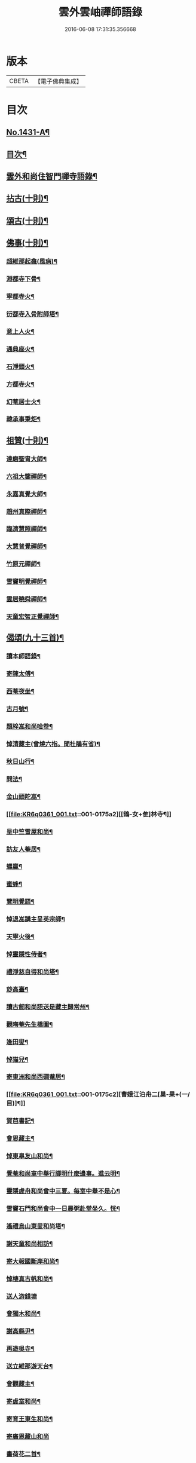 #+TITLE: 雲外雲岫禪師語錄 
#+DATE: 2016-06-08 17:31:35.356668

* 版本
 |     CBETA|【電子佛典集成】|

* 目次
** [[file:KR6q0361_001.txt::001-0168b1][No.1431-A¶]]
** [[file:KR6q0361_001.txt::001-0168c9][目次¶]]
** [[file:KR6q0361_001.txt::001-0169a2][雲外和尚住智門禪寺語錄¶]]
** [[file:KR6q0361_001.txt::001-0171b21][拈古(十則)¶]]
** [[file:KR6q0361_001.txt::001-0172b19][頌古(十則)¶]]
** [[file:KR6q0361_001.txt::001-0173a11][佛事(十則)¶]]
*** [[file:KR6q0361_001.txt::001-0173a12][超維那起龕(風病)¶]]
*** [[file:KR6q0361_001.txt::001-0173a15][淵都寺下骨¶]]
*** [[file:KR6q0361_001.txt::001-0173a18][寧都寺火¶]]
*** [[file:KR6q0361_001.txt::001-0173a21][衍都寺入骨附師塔¶]]
*** [[file:KR6q0361_001.txt::001-0173b2][意上人火¶]]
*** [[file:KR6q0361_001.txt::001-0173b5][通典座火¶]]
*** [[file:KR6q0361_001.txt::001-0173b8][石淨頭火¶]]
*** [[file:KR6q0361_001.txt::001-0173b11][方都寺火¶]]
*** [[file:KR6q0361_001.txt::001-0173b14][幻菴居士火¶]]
*** [[file:KR6q0361_001.txt::001-0173b20][韓承事秉炬¶]]
** [[file:KR6q0361_001.txt::001-0173c8][祖贊(十則)¶]]
*** [[file:KR6q0361_001.txt::001-0173c9][達磨聖胄大師¶]]
*** [[file:KR6q0361_001.txt::001-0173c13][六祖大鑒禪師¶]]
*** [[file:KR6q0361_001.txt::001-0173c16][永嘉真覺大師¶]]
*** [[file:KR6q0361_001.txt::001-0173c21][趙州真際禪師¶]]
*** [[file:KR6q0361_001.txt::001-0174a2][臨濟慧照禪師¶]]
*** [[file:KR6q0361_001.txt::001-0174a6][大慧普覺禪師¶]]
*** [[file:KR6q0361_001.txt::001-0174a16][竹原元禪師¶]]
*** [[file:KR6q0361_001.txt::001-0174a21][雪竇明覺禪師¶]]
*** [[file:KR6q0361_001.txt::001-0174b4][雲居曉舜禪師¶]]
*** [[file:KR6q0361_001.txt::001-0174b11][天童宏智正覺禪師¶]]
** [[file:KR6q0361_001.txt::001-0174b22][偈頌(九十三首)¶]]
*** [[file:KR6q0361_001.txt::001-0174b23][讀本師語錄¶]]
*** [[file:KR6q0361_001.txt::001-0174c2][寄陳太傅¶]]
*** [[file:KR6q0361_001.txt::001-0174c5][西菴夜坐¶]]
*** [[file:KR6q0361_001.txt::001-0174c8][古月號¶]]
*** [[file:KR6q0361_001.txt::001-0174c11][題梓嵓和尚唫卷¶]]
*** [[file:KR6q0361_001.txt::001-0174c14][悼清藏主(曾燒六指。聞杜鵑有省)¶]]
*** [[file:KR6q0361_001.txt::001-0174c17][秋日山行¶]]
*** [[file:KR6q0361_001.txt::001-0174c20][問法¶]]
*** [[file:KR6q0361_001.txt::001-0174c23][金山頭陀嵓¶]]
*** [[file:KR6q0361_001.txt::001-0175a2][[鴳-女+隹]林寺¶]]
*** [[file:KR6q0361_001.txt::001-0175a5][呈中竺雪屋和尚¶]]
*** [[file:KR6q0361_001.txt::001-0175a8][訪友人菴居¶]]
*** [[file:KR6q0361_001.txt::001-0175a11][螺蠃¶]]
*** [[file:KR6q0361_001.txt::001-0175a14][蜜蜂¶]]
*** [[file:KR6q0361_001.txt::001-0175a17][覽明覺語¶]]
*** [[file:KR6q0361_001.txt::001-0175a20][悼退嵓講主呈英宗師¶]]
*** [[file:KR6q0361_001.txt::001-0175a23][天寧火後¶]]
*** [[file:KR6q0361_001.txt::001-0175b2][悼靈隱性侍者¶]]
*** [[file:KR6q0361_001.txt::001-0175b5][禮淨慈自得和尚塔¶]]
*** [[file:KR6q0361_001.txt::001-0175b8][玅高臺¶]]
*** [[file:KR6q0361_001.txt::001-0175b11][讀古劒和尚語送是藏主歸常州¶]]
*** [[file:KR6q0361_001.txt::001-0175b14][觀晦菴先生橋圖¶]]
*** [[file:KR6q0361_001.txt::001-0175b17][逢田叟¶]]
*** [[file:KR6q0361_001.txt::001-0175b20][悼猫兒¶]]
*** [[file:KR6q0361_001.txt::001-0175b23][寄東洲和尚西磵菴居¶]]
*** [[file:KR6q0361_001.txt::001-0175c2][曹娥江泊舟二[巢-果+(一/目)]¶]]
*** [[file:KR6q0361_001.txt::001-0175c7][賀𦬊書記¶]]
*** [[file:KR6q0361_001.txt::001-0175c10][會恩藏主¶]]
*** [[file:KR6q0361_001.txt::001-0175c13][悼東臯友山和尚¶]]
*** [[file:KR6q0361_001.txt::001-0175c16][覺菴和尚室中舉行脚明什麼邊事。進云明¶]]
*** [[file:KR6q0361_001.txt::001-0175c21][靈隱虗舟和尚曾中三夏。每室中舉不是心¶]]
*** [[file:KR6q0361_001.txt::001-0176a4][雪竇石門和尚會中一日晨粥赴堂坐久。恍¶]]
*** [[file:KR6q0361_001.txt::001-0176a13][遙禮烏山東叟和尚塔¶]]
*** [[file:KR6q0361_001.txt::001-0176a16][謝天童和尚相訪¶]]
*** [[file:KR6q0361_001.txt::001-0176a19][寄大報國斷岸和尚¶]]
*** [[file:KR6q0361_001.txt::001-0176a22][悼棲真古帆和尚¶]]
*** [[file:KR6q0361_001.txt::001-0176a24][送人游錢塘]]
*** [[file:KR6q0361_001.txt::001-0176b4][會獨木和尚¶]]
*** [[file:KR6q0361_001.txt::001-0176b7][謝高縣尹¶]]
*** [[file:KR6q0361_001.txt::001-0176b10][再遊吳寺¶]]
*** [[file:KR6q0361_001.txt::001-0176b13][送立維那遊天台¶]]
*** [[file:KR6q0361_001.txt::001-0176b16][會觀藏主¶]]
*** [[file:KR6q0361_001.txt::001-0176b19][寄虗室和尚¶]]
*** [[file:KR6q0361_001.txt::001-0176b22][寄育王東生和尚¶]]
*** [[file:KR6q0361_001.txt::001-0176b24][寄廣恩藏山和尚]]
*** [[file:KR6q0361_001.txt::001-0176c4][畵荷花二首¶]]
*** [[file:KR6q0361_001.txt::001-0176c9][夏夜¶]]
*** [[file:KR6q0361_001.txt::001-0176c12][借意¶]]
*** [[file:KR6q0361_001.txt::001-0176c15][聞杜䳌¶]]
*** [[file:KR6q0361_001.txt::001-0176c18][明定¶]]
*** [[file:KR6q0361_001.txt::001-0176c21][送陳學錄求仕¶]]
*** [[file:KR6q0361_001.txt::001-0176c24][次韻栯堂和尚¶]]
*** [[file:KR6q0361_001.txt::001-0177a3][記夢二[巢-果+(一/目)]¶]]
*** [[file:KR6q0361_001.txt::001-0177a8][秋鶯¶]]
*** [[file:KR6q0361_001.txt::001-0177a11][秋夜看月¶]]
*** [[file:KR6q0361_001.txt::001-0177a14][寄鹿苑仲章師兄¶]]
*** [[file:KR6q0361_001.txt::001-0177a17][寄象田曇藏主¶]]
*** [[file:KR6q0361_001.txt::001-0177a20][寄象山萬松檢察諸晜季¶]]
*** [[file:KR6q0361_001.txt::001-0177a23][寄大白古林首座¶]]
*** [[file:KR6q0361_001.txt::001-0177b2][會法眷澤藏主¶]]
*** [[file:KR6q0361_001.txt::001-0177b5][寄東禪宗周講主¶]]
*** [[file:KR6q0361_001.txt::001-0177b8][題紫石禪房小池¶]]
*** [[file:KR6q0361_001.txt::001-0177b11][寄同源師兄歸受業¶]]
*** [[file:KR6q0361_001.txt::001-0177b14][寄陳掌書兼簡閬朋先生¶]]
*** [[file:KR6q0361_001.txt::001-0177b17][寄蘭屋府教¶]]
*** [[file:KR6q0361_001.txt::001-0177b20][題宣侍者行卷¶]]
*** [[file:KR6q0361_001.txt::001-0177b23][勉日藏主書楞嚴¶]]
*** [[file:KR6q0361_001.txt::001-0177c2][答太白宗藏主¶]]
*** [[file:KR6q0361_001.txt::001-0177c5][答止侍者¶]]
*** [[file:KR6q0361_001.txt::001-0177c8][寄象山延壽無象和尚¶]]
*** [[file:KR6q0361_001.txt::001-0177c11][寄象田斗山和尚¶]]
*** [[file:KR6q0361_001.txt::001-0177c14][寄智門石心和尚¶]]
*** [[file:KR6q0361_001.txt::001-0177c17][岫家居昌國南海上。安期先生煉丹之地。鄉¶]]
*** [[file:KR6q0361_001.txt::001-0178a2][哭昌化美父章上舍¶]]
*** [[file:KR6q0361_001.txt::001-0178a5][竹所溫府教¶]]
*** [[file:KR6q0361_001.txt::001-0178a8][寄西野先生¶]]
*** [[file:KR6q0361_001.txt::001-0178a11][寄常樂岊山和尚¶]]
*** [[file:KR6q0361_001.txt::001-0178a14][寄保寧無門講主¶]]
*** [[file:KR6q0361_001.txt::001-0178a17][題汶藏主行卷¶]]
*** [[file:KR6q0361_001.txt::001-0178a20][寄昌化治平和尚¶]]
*** [[file:KR6q0361_001.txt::001-0178a23][百舌¶]]
*** [[file:KR6q0361_001.txt::001-0178b2][寄五師北山講主¶]]
*** [[file:KR6q0361_001.txt::001-0178b5][楚心蓀維那¶]]
*** [[file:KR6q0361_001.txt::001-0178b8][答法華東洲和尚¶]]
*** [[file:KR6q0361_001.txt::001-0178b11][答源侍者¶]]
*** [[file:KR6q0361_001.txt::001-0178b14][病起¶]]
*** [[file:KR6q0361_001.txt::001-0178b17][憶錢塘¶]]
*** [[file:KR6q0361_001.txt::001-0178b20][與大知客¶]]
*** [[file:KR6q0361_001.txt::001-0178b23][憶母二首¶]]
** [[file:KR6q0361_001.txt::001-0178c4][序䟦(三篇)¶]]
*** [[file:KR6q0361_001.txt::001-0178c5][南遊集序¶]]
*** [[file:KR6q0361_001.txt::001-0178c10][東歸集序¶]]
*** [[file:KR6q0361_001.txt::001-0178c14][䟦備用清規¶]]
*** [[file:KR6q0361_001.txt::001-0178c23][宗門嗣法論(為璵書記)¶]]
*** [[file:KR6q0361_001.txt::001-0179a7][東明日和尚住白雲山寶慶禪寺諸山疏¶]]
** [[file:KR6q0361_001.txt::001-0179b1][No.1431-B¶]]
** [[file:KR6q0361_001.txt::001-0179c11][No.1431-C¶]]
*** [[file:KR6q0361_001.txt::001-0179c13][師贊東明日和尚頂相曰¶]]
*** [[file:KR6q0361_001.txt::001-0179c21][東明錄序¶]]
*** [[file:KR6q0361_001.txt::001-0180a7][禪林頌古集䟦¶]]
*** [[file:KR6q0361_001.txt::001-0180a19][雲外和尚再住天童諸山疏¶]]
*** [[file:KR6q0361_001.txt::001-0180b4][雲外和尚住天童諸山疏¶]]
*** [[file:KR6q0361_001.txt::001-0180b12][哭雲外老人東明慧日和尚¶]]
** [[file:KR6q0361_001.txt::001-0180b14][No.1431-D¶]]
** [[file:KR6q0361_001.txt::001-0180c7][No.1431-E¶]]

* 卷
[[file:KR6q0361_001.txt][雲外雲岫禪師語錄 1]]

